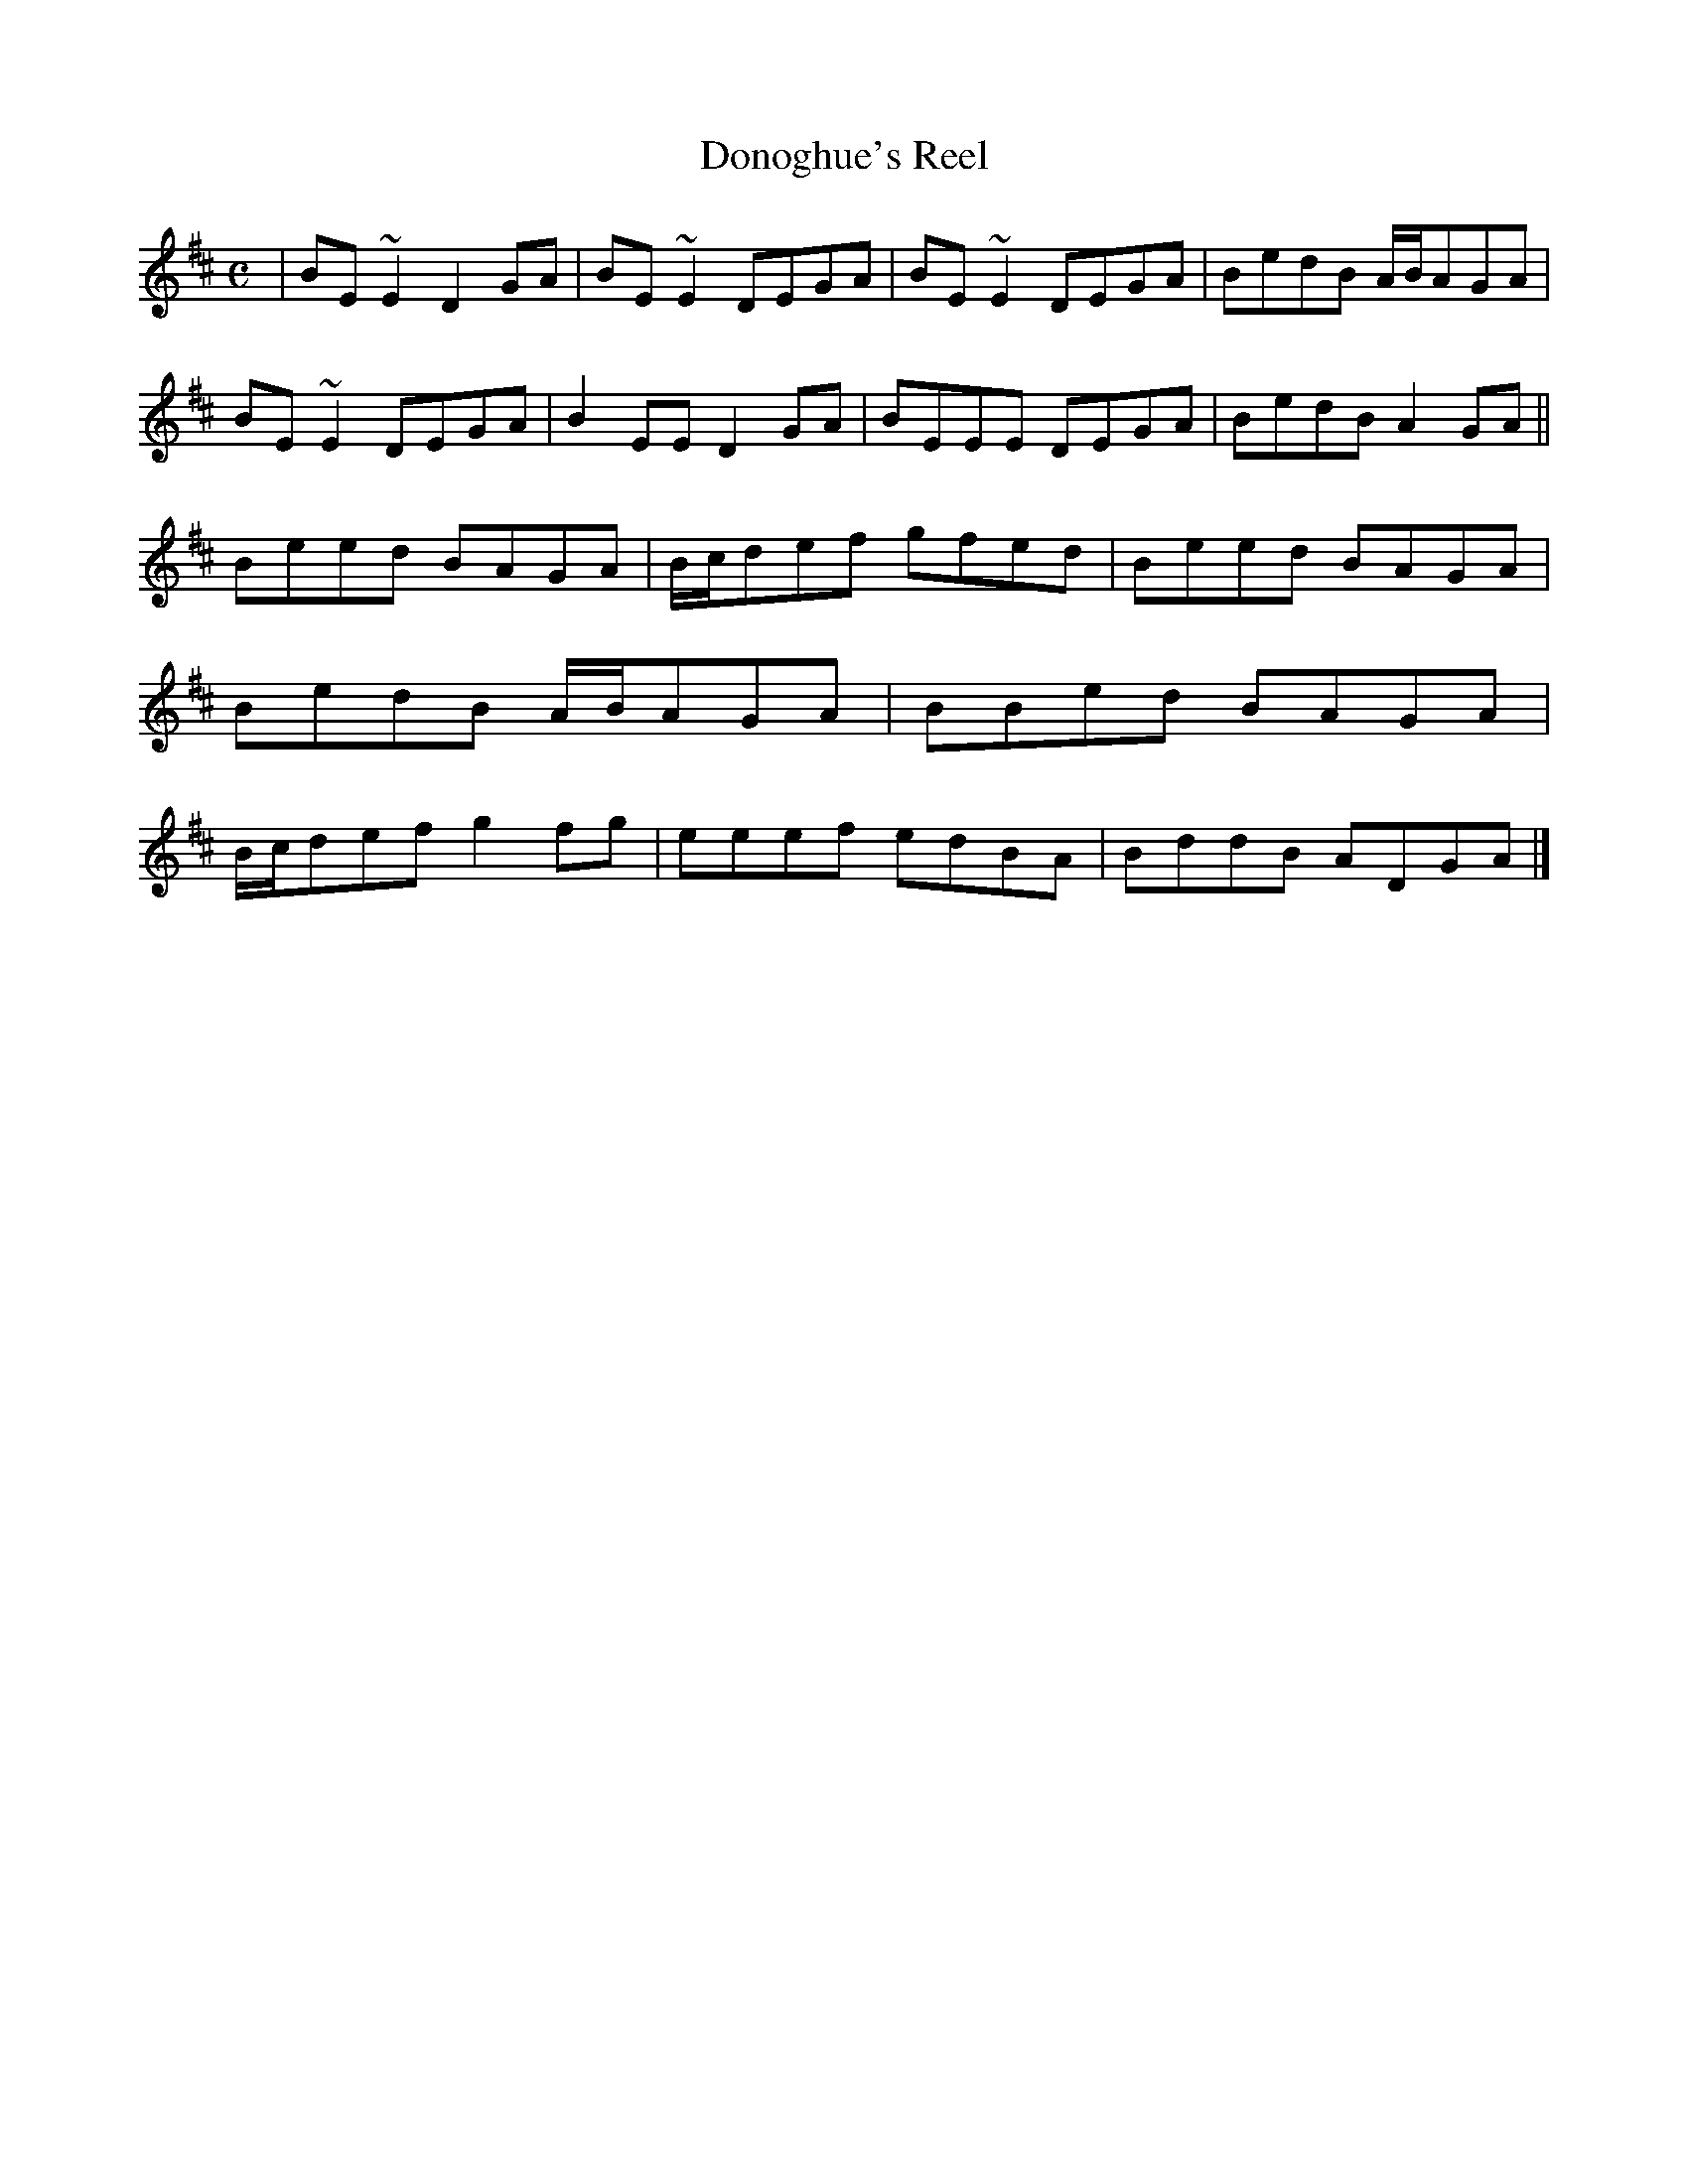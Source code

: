X:01
T:Donoghue's Reel
M:C
Z: Contributed 2016-03-09 05:55:50 by Donald Young donaldyoung1@mac.com
K:EDor
|BE~E2 D2GA|BE~E2 DEGA|BE~E2 DEGA|BedB A/B/AGA|BE~E2 DEGA|B2EE D2GA|BEEE DEGA|BedB A2GA||\
Beed BAGA|B/c/def gfed|Beed BAGA|BedB A/B/AGA|BBed BAGA|B/c/def g2fg|eeef edBA|BddB ADGA|]
